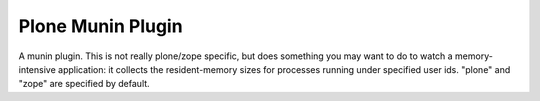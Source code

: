 Plone Munin Plugin
==================

A munin plugin. This is not really plone/zope specific, but
does something you may want to do to watch a memory-intensive
application: it collects the resident-memory sizes
for processes running under specified user ids. "plone" and
"zope" are specified by default.